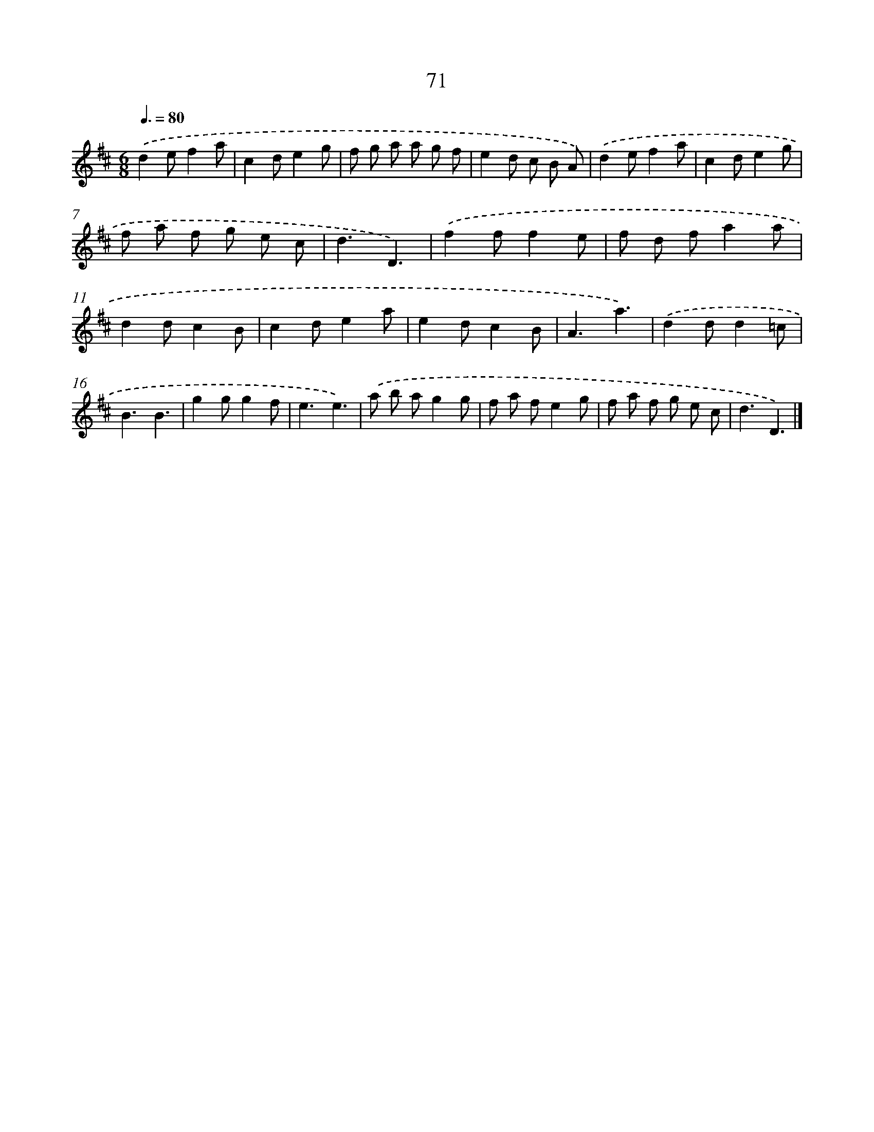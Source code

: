 X: 5767
T: 71
%%abc-version 2.0
%%abcx-abcm2ps-target-version 5.9.1 (29 Sep 2008)
%%abc-creator hum2abc beta
%%abcx-conversion-date 2018/11/01 14:36:21
%%humdrum-veritas 1562638141
%%humdrum-veritas-data 3912240737
%%continueall 1
%%barnumbers 0
L: 1/8
M: 6/8
Q: 3/8=80
K: D clef=treble
.('d2ef2a |
c2de2g |
f g a a g f |
e2d c B A) |
.('d2ef2a |
c2de2g |
f a f g e c |
d3D3) |
.('f2ff2e |
f d fa2a |
d2dc2B |
c2de2a |
e2dc2B |
A3a3) |
.('d2dd2=c |
B3B3 |
g2gg2f |
e3e3) |
.('a b ag2g |
f a fe2g |
f a f g e c |
d3D3) |]
